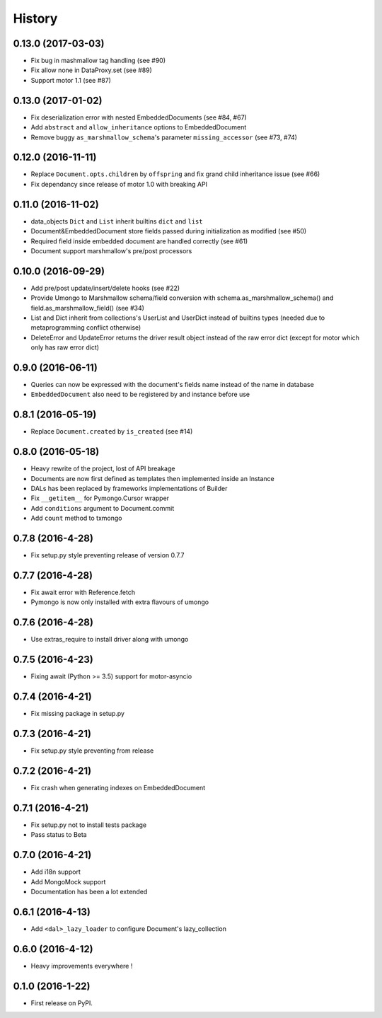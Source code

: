 =======
History
=======

0.13.0 (2017-03-03)
-------------------
* Fix bug in mashmallow tag handling (see #90)
* Fix allow none in DataProxy.set (see #89)
* Support motor 1.1 (see #87)

0.13.0 (2017-01-02)
-------------------

* Fix deserialization error with nested EmbeddedDocuments (see #84, #67)
* Add ``abstract`` and ``allow_inheritance`` options to EmbeddedDocument
* Remove buggy ``as_marshmallow_schema``'s parameter ``missing_accessor`` (see #73, #74)

0.12.0 (2016-11-11)
-------------------

* Replace ``Document.opts.children`` by ``offspring`` and fix grand child
  inheritance issue (see #66)
* Fix dependancy since release of motor 1.0 with breaking API

0.11.0 (2016-11-02)
-------------------

* data_objects ``Dict`` and ``List`` inherit builtins ``dict`` and ``list``
* Document&EmbeddedDocument store fields passed during initialization
  as modified (see #50)
* Required field inside embedded document are handled correctly (see #61)
* Document support marshmallow's pre/post processors

0.10.0 (2016-09-29)
-------------------

* Add pre/post update/insert/delete hooks (see #22)
* Provide Umongo to Marshmallow schema/field conversion with
  schema.as_marshmallow_schema() and field.as_marshmallow_field() (see #34)
* List and Dict inherit from collections's UserList and UserDict instead
  of builtins types (needed due to metaprogramming conflict otherwise)
* DeleteError and UpdateError returns the driver result object instead
  of the raw error dict (except for motor which only has raw error dict)

0.9.0 (2016-06-11)
------------------

* Queries can now be expressed with the document's fields name instead of the
  name in database
* ``EmbeddedDocument`` also need to be registered by and instance before use

0.8.1 (2016-05-19)
------------------

* Replace ``Document.created`` by ``is_created`` (see #14)

0.8.0 (2016-05-18)
------------------

* Heavy rewrite of the project, lost of API breakage
* Documents are now first defined as templates then implemented
  inside an Instance
* DALs has been replaced by frameworks implementations of Builder
* Fix ``__getitem__`` for Pymongo.Cursor wrapper
* Add ``conditions`` argument to Document.commit
* Add ``count`` method to txmongo

0.7.8 (2016-4-28)
-----------------

* Fix setup.py style preventing release of version 0.7.7

0.7.7 (2016-4-28)
-----------------

* Fix await error with Reference.fetch
* Pymongo is now only installed with extra flavours of umongo

0.7.6 (2016-4-28)
-----------------

* Use extras_require to install driver along with umongo

0.7.5 (2016-4-23)
-----------------

* Fixing await (Python >= 3.5) support for motor-asyncio

0.7.4 (2016-4-21)
-----------------

* Fix missing package in setup.py

0.7.3 (2016-4-21)
-----------------

* Fix setup.py style preventing from release

0.7.2 (2016-4-21)
-----------------

* Fix crash when generating indexes on EmbeddedDocument

0.7.1 (2016-4-21)
-----------------

* Fix setup.py not to install tests package
* Pass status to Beta

0.7.0 (2016-4-21)
-----------------

* Add i18n support
* Add MongoMock support
* Documentation has been a lot extended

0.6.1 (2016-4-13)
-----------------

* Add ``<dal>_lazy_loader`` to configure Document's lazy_collection

0.6.0 (2016-4-12)
-----------------

* Heavy improvements everywhere !

0.1.0 (2016-1-22)
-----------------

* First release on PyPI.

